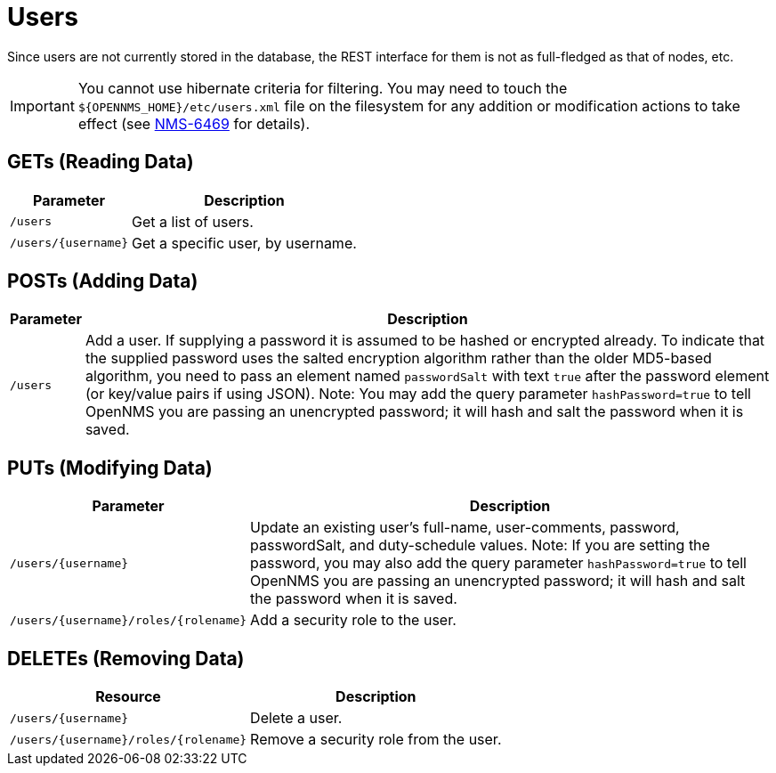 
= Users

Since users are not currently stored in the database, the REST interface for them is not as full-fledged as that of nodes, etc.

IMPORTANT: You cannot use hibernate criteria for filtering.
You may need to touch the `$\{OPENNMS_HOME}/etc/users.xml` file on the filesystem for any addition or modification actions to take effect (see link:http://jira.opennms.org/browse/NMS-6469[NMS-6469] for details).

== GETs (Reading Data)

[options="header, autowidth", cols="1,10"]
|===
| Parameter           | Description
| `/users`            | Get a list of users.
| `/users/\{username\}` | Get a specific user, by username.
|===

== POSTs (Adding Data)

[options="header, autowidth", cols="5,10"]
|===
| Parameter | Description
| `/users`  | Add a user. If supplying a password it is assumed to be hashed or encrypted already.
              To indicate that the supplied password uses the salted encryption algorithm rather than the older MD5-based algorithm, you need to pass an element named `passwordSalt` with text `true` after the password element (or key/value pairs if using JSON).
              Note: You may add the query parameter `hashPassword=true` to tell OpenNMS you are passing an unencrypted password; it will hash and salt the password when it is saved.
|===

== PUTs (Modifying Data)

[options="header, autowidth", cols="1,10"]
|===
| Parameter                                | Description
| `/users/\{username\}`                    | Update an existing user's full-name, user-comments, password, passwordSalt, and duty-schedule values.
                                         Note: If you are setting the password, you may also add the query parameter `hashPassword=true` to tell OpenNMS you are passing an unencrypted password; it will hash and salt the password when it is saved.
| `/users/\{username\}/roles/\{rolename\}` | Add a security role to the user.
|===

== DELETEs (Removing Data)

[options="header, autowidth", cols="5,10"]
|===
| Resource                                 | Description
| `/users/\{username\}`                    | Delete a user.
| `/users/\{username\}/roles/\{rolename\}` | Remove a security role from the user. 
|===

